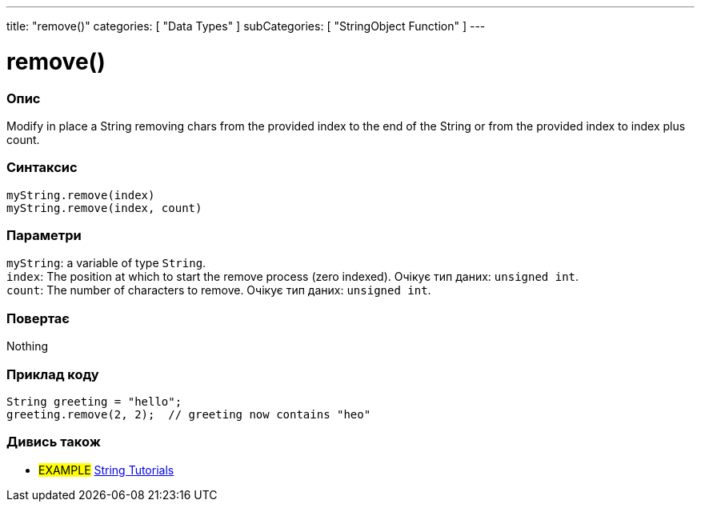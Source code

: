 ---
title: "remove()"
categories: [ "Data Types" ]
subCategories: [ "StringObject Function" ]
---





= remove()


// OVERVIEW SECTION STARTS
[#overview]
--

[float]
=== Опис
Modify in place a String removing chars from the provided index to the end of the String or from the provided index to index plus count.

[%hardbreaks]


[float]
=== Синтаксис
`myString.remove(index)` +
`myString.remove(index, count)`


[float]
=== Параметри
`myString`: a variable of type `String`. +
`index`: The position at which to start the remove process (zero indexed). Очікує тип даних: `unsigned int`. +
`count`: The number of characters to remove. Очікує тип даних: `unsigned int`.


[float]
=== Повертає
Nothing

--
// OVERVIEW SECTION ENDS


// HOW TO USE SECTION STARTS
[#howtouse]
--

[float]
=== Приклад коду
// Describe what the example code is all about and add relevant code   ►►►►► THIS SECTION IS MANDATORY ◄◄◄◄◄
[source,arduino]
----
String greeting = "hello";
greeting.remove(2, 2);  // greeting now contains "heo"
----
[%hardbreaks]
--
// HOW TO USE SECTION ENDS


// SEE ALSO SECTION
[#see_also]
--

[float]
=== Дивись також

[role="example"]
* #EXAMPLE# https://www.arduino.cc/en/Tutorial/BuiltInExamples#strings[String Tutorials^]
--
// SEE ALSO SECTION ENDS

